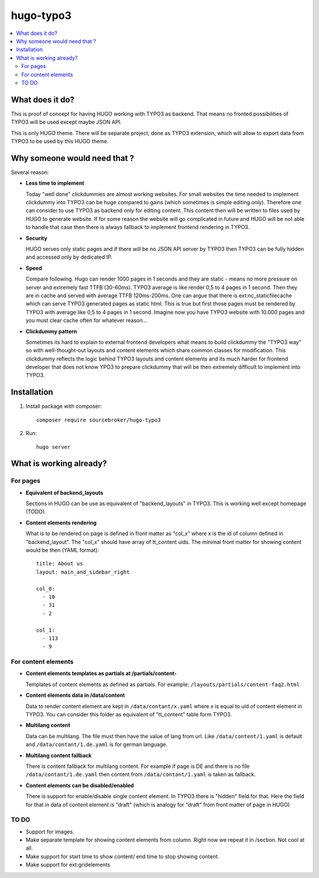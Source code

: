 hugo-typo3
==========

.. contents:: :local:

What does it do?
----------------

This is proof of concept for having HUGO working with TYPO3 as backend. That means no fronted possibilities of TYPO3 will
be used except maybe JSON API.

This is only HUGO theme. There will be separate project, done as TYPO3 extension, which will allow to export data from
TYPO3 to be used by this HUGO theme.

Why someone would need that ?
-----------------------------

Several reason:

- **Less time to implement**

  Today "well done" clickdummies are almost working websites. For small websites the time needed to implement clickdummy
  into TYPO3 can be huge compared to gains (which sometimes is simple editing only). Therefore one can consider to use
  TYPO3 as backend only for editing content. This content then will be written to files used by HUGO to generate website.
  If for some reason the website will go complicated in future and HUGO will be not able to handle that case then there
  is always fallback to implement frontend rendering in TYPO3.

- **Security**

  HUGO serves only static pages and if there will be no JSON API server by TYPO3 then TYPO3 can be fully hidden
  and accessed only by dedicated IP.

- **Speed**

  Compare following. Hugo can render 1000 pages in 1 seconds and they are static - means no more pressure on
  server and extremely fast TTFB (30-60ms). TYPO3 average is like render 0,5 to 4 pages in 1 second. Then they are in cache
  and served with average TTFB 120ms-200ms. One can argue that there is ext:nc_staticfilecache which can serve TYPO3 generated
  pages as static html. This is true but first those pages must be rendered by TYPO3 with average like 0,5 to 4 pages in
  1 second. Imagine now you have TYPO3 website with 10.000 pages and you must clear cache often for whatever reason...

- **Clickdummy pattern**

  Sometimes its hard to explain to external frontend developers what means to build clickdummy the
  "TYPO3 way" so with well-thought-out layouts and content elements which share common classes for modification.
  This clickdummy reflects the logic behind TYPO3 layouts and content elements and its much harder for frontend developer
  that does not know YPO3 to prepare clickdummy that will be then extremely difficult to implement into TYPO3.

Installation
------------

1) Install package with composer:
   ::

      composer require sourcebroker/hugo-typo3


2) Run:
   ::

      hugo server


What is working already?
-------------------------

For pages
+++++++++

- **Equivalent of backend_layouts**

  Sections in HUGO can be use as equivalent of "backend_layouts" in TYPO3. This is working well except homepage (TODO).

- **Content elements rendering**

  What is to be rendered on page is defined in front matter as "col_x" where x is the id of column defined in
  "backend_layout". The "col_x" should have array of tt_content uids. The minimal front matter for showing content
  would be then (YAML format):

  ::

    title: About us
    layout: main_and_sidebar_right

    col_0:
      - 10
      - 31
      - 2

    col_1:
      - 113
      - 9

For content elements
++++++++++++++++++++

- **Content elements templates as partials at /partials/content-**

  Templates of content elements as defined as partials. For example: ``/layouts/partials/content-faq2.html``

- **Content elements data in /data/content**

  Data to render content element are kept in ``/data/contant/x.yaml`` where x is equal to uid of content element in TYPO3.
  You can consider this folder as equivalent of "tt_content" table form TYPO3.

- **Multilang content**

  Data can be multilang. The file must then have the value of lang from url. Like ``/data/content/1.yaml`` is default
  and ``/data/contant/1.de.yaml`` is for german language.

- **Multilang content fallback**

  There is content fallback for multilang content. For example if page is DE and there is no file
  ``/data/contant/1.de.yaml`` then content from ``/data/contant/1.yaml`` is taken as fallback.

- **Content elements can be disabled/enabled**

  There is support for enable/disable single content element. In TYPO3 there is "hidden" field for that. Here the field
  for that in data of content element is "draft" (which is analogy for "draft" from front matter of page in HUGO)


TO DO
+++++

- Support for images.
- Make separate template for showing content elements from column. Right now we repeat it in /section. Not cool at all.
- Make support for start time to show content/ end time to stop showing content.
- Make support for ext:gridelements